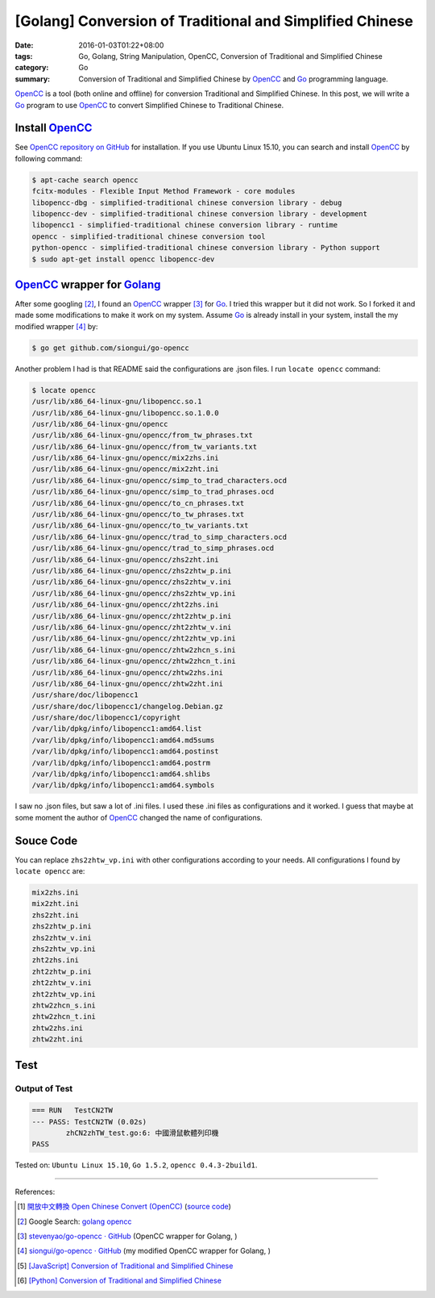 [Golang] Conversion of Traditional and Simplified Chinese
#########################################################

:date: 2016-01-03T01:22+08:00
:tags: Go, Golang, String Manipulation, OpenCC,
       Conversion of Traditional and Simplified Chinese
:category: Go
:summary: Conversion of Traditional and Simplified Chinese by OpenCC_ and Go_
          programming language.


OpenCC_ is a tool (both online and offline) for conversion Traditional and
Simplified Chinese. In this post, we will write a Go_ program to use OpenCC_ to
convert Simplified Chinese to Traditional Chinese.


Install OpenCC_
+++++++++++++++

See `OpenCC repository on GitHub`_ for installation. If you use Ubuntu Linux
15.10, you can search and install OpenCC_ by following command:

.. code-block:: bash

  $ apt-cache search opencc
  fcitx-modules - Flexible Input Method Framework - core modules
  libopencc-dbg - simplified-traditional chinese conversion library - debug
  libopencc-dev - simplified-traditional chinese conversion library - development
  libopencc1 - simplified-traditional chinese conversion library - runtime
  opencc - simplified-traditional chinese conversion tool
  python-opencc - simplified-traditional chinese conversion library - Python support
  $ sudo apt-get install opencc libopencc-dev


OpenCC_ wrapper for Golang_
+++++++++++++++++++++++++++

After some googling [2]_, I found an OpenCC_ wrapper [3]_ for Go_. I tried this
wrapper but it did not work. So I forked it and made some modifications to make
it work on my system. Assume Go_ is already install in your system, install the
my modified wrapper [4]_ by:

.. code-block:: bash

  $ go get github.com/siongui/go-opencc

Another problem I had is that README said the configurations are .json files. I
run ``locate opencc`` command:

.. code-block:: bash

  $ locate opencc
  /usr/lib/x86_64-linux-gnu/libopencc.so.1
  /usr/lib/x86_64-linux-gnu/libopencc.so.1.0.0
  /usr/lib/x86_64-linux-gnu/opencc
  /usr/lib/x86_64-linux-gnu/opencc/from_tw_phrases.txt
  /usr/lib/x86_64-linux-gnu/opencc/from_tw_variants.txt
  /usr/lib/x86_64-linux-gnu/opencc/mix2zhs.ini
  /usr/lib/x86_64-linux-gnu/opencc/mix2zht.ini
  /usr/lib/x86_64-linux-gnu/opencc/simp_to_trad_characters.ocd
  /usr/lib/x86_64-linux-gnu/opencc/simp_to_trad_phrases.ocd
  /usr/lib/x86_64-linux-gnu/opencc/to_cn_phrases.txt
  /usr/lib/x86_64-linux-gnu/opencc/to_tw_phrases.txt
  /usr/lib/x86_64-linux-gnu/opencc/to_tw_variants.txt
  /usr/lib/x86_64-linux-gnu/opencc/trad_to_simp_characters.ocd
  /usr/lib/x86_64-linux-gnu/opencc/trad_to_simp_phrases.ocd
  /usr/lib/x86_64-linux-gnu/opencc/zhs2zht.ini
  /usr/lib/x86_64-linux-gnu/opencc/zhs2zhtw_p.ini
  /usr/lib/x86_64-linux-gnu/opencc/zhs2zhtw_v.ini
  /usr/lib/x86_64-linux-gnu/opencc/zhs2zhtw_vp.ini
  /usr/lib/x86_64-linux-gnu/opencc/zht2zhs.ini
  /usr/lib/x86_64-linux-gnu/opencc/zht2zhtw_p.ini
  /usr/lib/x86_64-linux-gnu/opencc/zht2zhtw_v.ini
  /usr/lib/x86_64-linux-gnu/opencc/zht2zhtw_vp.ini
  /usr/lib/x86_64-linux-gnu/opencc/zhtw2zhcn_s.ini
  /usr/lib/x86_64-linux-gnu/opencc/zhtw2zhcn_t.ini
  /usr/lib/x86_64-linux-gnu/opencc/zhtw2zhs.ini
  /usr/lib/x86_64-linux-gnu/opencc/zhtw2zht.ini
  /usr/share/doc/libopencc1
  /usr/share/doc/libopencc1/changelog.Debian.gz
  /usr/share/doc/libopencc1/copyright
  /var/lib/dpkg/info/libopencc1:amd64.list
  /var/lib/dpkg/info/libopencc1:amd64.md5sums
  /var/lib/dpkg/info/libopencc1:amd64.postinst
  /var/lib/dpkg/info/libopencc1:amd64.postrm
  /var/lib/dpkg/info/libopencc1:amd64.shlibs
  /var/lib/dpkg/info/libopencc1:amd64.symbols

I saw no .json files, but saw a lot of .ini files. I used these .ini files as
configurations and it worked. I guess that maybe at some moment the author of
OpenCC_ changed the name of configurations.


Souce Code
++++++++++

.. show_github_file:: siongui userpages content/code/go-opencc/zhCN2zhTW.go

You can replace ``zhs2zhtw_vp.ini`` with other configurations according to your
needs. All configurations I found by ``locate opencc`` are:

.. code-block:: txt

  mix2zhs.ini
  mix2zht.ini
  zhs2zht.ini
  zhs2zhtw_p.ini
  zhs2zhtw_v.ini
  zhs2zhtw_vp.ini
  zht2zhs.ini
  zht2zhtw_p.ini
  zht2zhtw_v.ini
  zht2zhtw_vp.ini
  zhtw2zhcn_s.ini
  zhtw2zhcn_t.ini
  zhtw2zhs.ini
  zhtw2zht.ini


Test
++++

.. show_github_file:: siongui userpages content/code/go-opencc/zhCN2zhTW_test.go

Output of Test
``````````````

.. code-block:: txt

  === RUN   TestCN2TW
  --- PASS: TestCN2TW (0.02s)
          zhCN2zhTW_test.go:6: 中國滑鼠軟體列印機
  PASS


Tested on: ``Ubuntu Linux 15.10``, ``Go 1.5.2``, ``opencc 0.4.3-2build1``.

----

References:

.. [1] `開放中文轉換 Open Chinese Convert (OpenCC) <http://opencc.byvoid.com/>`_
       (`source code <https://github.com/BYVoid/OpenCC>`__)

.. [2] Google Search: `golang opencc <https://www.google.com/search?q=golang+opencc>`_

.. [3] `stevenyao/go-opencc · GitHub <https://github.com/stevenyao/go-opencc>`_
       (OpenCC wrapper for Golang, |godoc1|)

.. [4] `siongui/go-opencc · GitHub <https://github.com/siongui/go-opencc>`_
       (my modified OpenCC wrapper for Golang, |godoc2|)

.. [5] `[JavaScript] Conversion of Traditional and Simplified Chinese <{filename}../../../2012/10/03/javascript-conversion-of-traditional-and-simplified-chinese%en.rst>`_

.. [6] `[Python] Conversion of Traditional and Simplified Chinese <{filename}../../../2016/01/04/python-conversion-of-traditional-and-simplified-chinese%en.rst>`_


.. _Go: https://golang.org/
.. _Golang: https://golang.org/
.. _OpenCC: http://opencc.byvoid.com/
.. _OpenCC repository on GitHub: https://github.com/BYVoid/OpenCC

.. |godoc1| image:: https://godoc.org/github.com/stevenyao/go-opencc?status.png
   :target: https://godoc.org/github.com/stevenyao/go-opencc

.. |godoc2| image:: https://godoc.org/github.com/siongui/go-opencc?status.png
   :target: https://godoc.org/github.com/siongui/go-opencc

